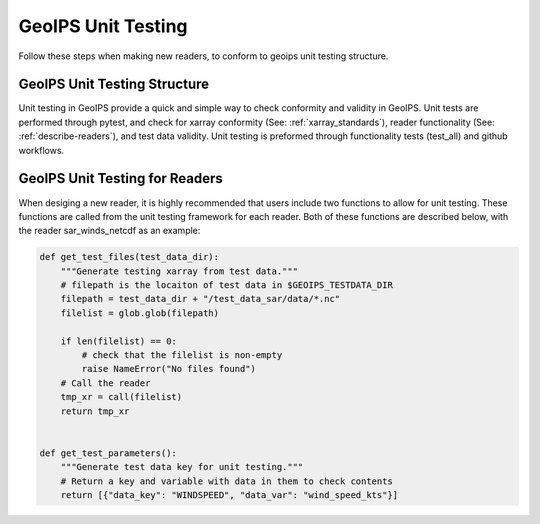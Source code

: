 .. dropdown:: Distribution Statement

 | # # # Distribution Statement A. Approved for public release. Distribution is unlimited.
 | # # #
 | # # # Author:
 | # # # Naval Research Laboratory, Marine Meteorology Division
 | # # #
 | # # # This program is free software: you can redistribute it and/or modify it under
 | # # # the terms of the NRLMMD License included with this program. This program is
 | # # # distributed WITHOUT ANY WARRANTY; without even the implied warranty of
 | # # # MERCHANTABILITY or FITNESS FOR A PARTICULAR PURPOSE. See the included license
 | # # # for more details. If you did not receive the license, for more information see:
 | # # # https://github.com/U-S-NRL-Marine-Meteorology-Division/

.. _unit_tests:

###################
GeoIPS Unit Testing
###################

Follow these steps when making new readers, to conform to 
geoips unit testing structure.


*****************************
GeoIPS Unit Testing Structure
*****************************
Unit testing in GeoIPS provide a quick and simple way to check
conformity and validity in GeoIPS. Unit tests are performed through
pytest, and check for xarray conformity (See: :ref:`xarray_standards`),
reader functionality (See: :ref:`describe-readers`), and test data validity. 
Unit testing is preformed through functionality tests (test_all) and 
github workflows. 

*******************************
GeoIPS Unit Testing for Readers
*******************************
When desiging a new reader, it is highly recommended that users
include two functions to allow for unit testing. These functions are 
called from the unit testing framework for each reader. Both of these 
functions are described below, with the reader sar_winds_netcdf as an example:

.. code-block:: python

    def get_test_files(test_data_dir):
        """Generate testing xarray from test data."""
        # filepath is the locaiton of test data in $GEOIPS_TESTDATA_DIR
        filepath = test_data_dir + "/test_data_sar/data/*.nc"
        filelist = glob.glob(filepath)
        
        if len(filelist) == 0:
            # check that the filelist is non-empty
            raise NameError("No files found")
        # Call the reader
        tmp_xr = call(filelist)
        return tmp_xr


    def get_test_parameters():
        """Generate test data key for unit testing."""
        # Return a key and variable with data in them to check contents
        return [{"data_key": "WINDSPEED", "data_var": "wind_speed_kts"}]
